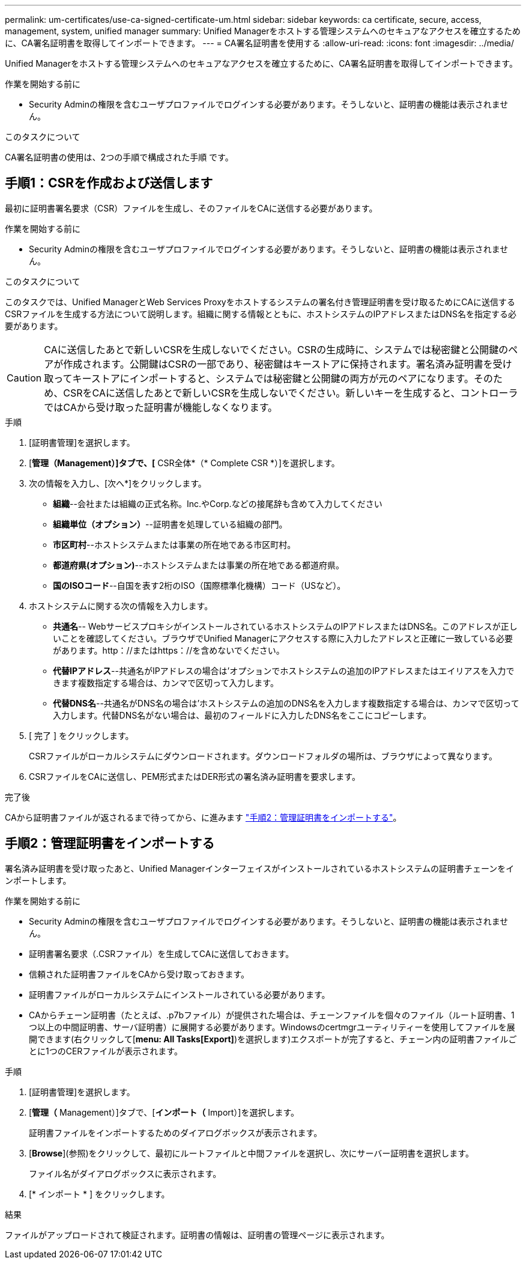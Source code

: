 ---
permalink: um-certificates/use-ca-signed-certificate-um.html 
sidebar: sidebar 
keywords: ca certificate, secure, access, management, system, unified manager 
summary: Unified Managerをホストする管理システムへのセキュアなアクセスを確立するために、CA署名証明書を取得してインポートできます。 
---
= CA署名証明書を使用する
:allow-uri-read: 
:icons: font
:imagesdir: ../media/


[role="lead"]
Unified Managerをホストする管理システムへのセキュアなアクセスを確立するために、CA署名証明書を取得してインポートできます。

.作業を開始する前に
* Security Adminの権限を含むユーザプロファイルでログインする必要があります。そうしないと、証明書の機能は表示されません。


.このタスクについて
CA署名証明書の使用は、2つの手順で構成された手順 です。



== 手順1：CSRを作成および送信します

最初に証明書署名要求（CSR）ファイルを生成し、そのファイルをCAに送信する必要があります。

.作業を開始する前に
* Security Adminの権限を含むユーザプロファイルでログインする必要があります。そうしないと、証明書の機能は表示されません。


.このタスクについて
このタスクでは、Unified ManagerとWeb Services Proxyをホストするシステムの署名付き管理証明書を受け取るためにCAに送信するCSRファイルを生成する方法について説明します。組織に関する情報とともに、ホストシステムのIPアドレスまたはDNS名を指定する必要があります。

[CAUTION]
====
CAに送信したあとで新しいCSRを生成しないでください。CSRの生成時に、システムでは秘密鍵と公開鍵のペアが作成されます。公開鍵はCSRの一部であり、秘密鍵はキーストアに保持されます。署名済み証明書を受け取ってキーストアにインポートすると、システムでは秘密鍵と公開鍵の両方が元のペアになります。そのため、CSRをCAに送信したあとで新しいCSRを生成しないでください。新しいキーを生成すると、コントローラではCAから受け取った証明書が機能しなくなります。

====
.手順
. [証明書管理]を選択します。
. [*管理（Management）]タブで、[* CSR全体*（* Complete CSR *）]を選択します。
. 次の情報を入力し、[次へ*]をクリックします。
+
** *組織*--会社または組織の正式名称。Inc.やCorp.などの接尾辞も含めて入力してください
** *組織単位（オプション）*--証明書を処理している組織の部門。
** *市区町村*--ホストシステムまたは事業の所在地である市区町村。
** *都道府県(オプション)*--ホストシステムまたは事業の所在地である都道府県。
** *国のISOコード*--自国を表す2桁のISO（国際標準化機構）コード（USなど）。


. ホストシステムに関する次の情報を入力します。
+
** *共通名*-- WebサービスプロキシがインストールされているホストシステムのIPアドレスまたはDNS名。このアドレスが正しいことを確認してください。ブラウザでUnified Managerにアクセスする際に入力したアドレスと正確に一致している必要があります。http：//またはhttps：//を含めないでください。
** *代替IPアドレス*--共通名がIPアドレスの場合は'オプションでホストシステムの追加のIPアドレスまたはエイリアスを入力できます複数指定する場合は、カンマで区切って入力します。
** *代替DNS名*--共通名がDNS名の場合は'ホストシステムの追加のDNS名を入力します複数指定する場合は、カンマで区切って入力します。代替DNS名がない場合は、最初のフィールドに入力したDNS名をここにコピーします。


. [ 完了 ] をクリックします。
+
CSRファイルがローカルシステムにダウンロードされます。ダウンロードフォルダの場所は、ブラウザによって異なります。

. CSRファイルをCAに送信し、PEM形式またはDER形式の署名済み証明書を要求します。


.完了後
CAから証明書ファイルが返されるまで待ってから、に進みます link:step-3-import-management-certificates-unified.html["手順2：管理証明書をインポートする"]。



== 手順2：管理証明書をインポートする

署名済み証明書を受け取ったあと、Unified Managerインターフェイスがインストールされているホストシステムの証明書チェーンをインポートします。

.作業を開始する前に
* Security Adminの権限を含むユーザプロファイルでログインする必要があります。そうしないと、証明書の機能は表示されません。
* 証明書署名要求（.CSRファイル）を生成してCAに送信しておきます。
* 信頼された証明書ファイルをCAから受け取っておきます。
* 証明書ファイルがローカルシステムにインストールされている必要があります。
* CAからチェーン証明書（たとえば、.p7bファイル）が提供された場合は、チェーンファイルを個々のファイル（ルート証明書、1つ以上の中間証明書、サーバ証明書）に展開する必要があります。Windowsのcertmgrユーティリティーを使用してファイルを展開できます(右クリックして[*menu: All Tasks[Export]*)を選択します)エクスポートが完了すると、チェーン内の証明書ファイルごとに1つのCERファイルが表示されます。


.手順
. [証明書管理]を選択します。
. [*管理（* Management）]タブで、[*インポート（* Import）]を選択します。
+
証明書ファイルをインポートするためのダイアログボックスが表示されます。

. [*Browse*](参照)をクリックして、最初にルートファイルと中間ファイルを選択し、次にサーバー証明書を選択します。
+
ファイル名がダイアログボックスに表示されます。

. [* インポート * ] をクリックします。


.結果
ファイルがアップロードされて検証されます。証明書の情報は、証明書の管理ページに表示されます。
